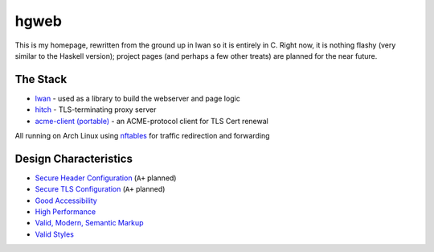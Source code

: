 hgweb
=====

This is my homepage, rewritten from the ground up in lwan so it is entirely in C.
Right now, it is nothing flashy (very similar to the Haskell version); project pages (and perhaps a few other treats) are planned for the near future.

The Stack
---------

* `lwan <https://lwan.ws/>`_ - used as a library to build the webserver and page logic
* `hitch <https://hitch-tls.org/>`_ - TLS-terminating proxy server
* `acme-client (portable) <https://kristaps.bsd.lv/acme-client/>`_ - an ACME-protocol client for TLS Cert renewal

All running on Arch Linux using `nftables <https://netfilter.org/projects/nftables/>`_ for traffic redirection and forwarding

Design Characteristics
----------------------

* `Secure Header Configuration <https://securityheaders.com/?q=http%3A%2F%2Fhalosgho.st&followRedirects=on>`_ (``A+`` planned)
* `Secure TLS Configuration <https://www.ssllabs.com/ssltest/analyze.html?d=halosgho.st&latest>`_ (``A+`` planned)
* `Good Accessibility <http://wave.webaim.org/report#/http://halosgho.st>`_
* `High Performance <https://gtmetrix.com/reports/halosgho.st/dnjemTfY>`_
* `Valid, Modern, Semantic Markup <https://validator.nu/?doc=https%3A%2F%2Fhalosgho.st>`_
* `Valid Styles <https://jigsaw.w3.org/css-validator/validator?uri=https%3A%2F%2Fhalosgho.st&profile=css3svg&usermedium=all&warning=1&vextwarning=&lang=en>`_

